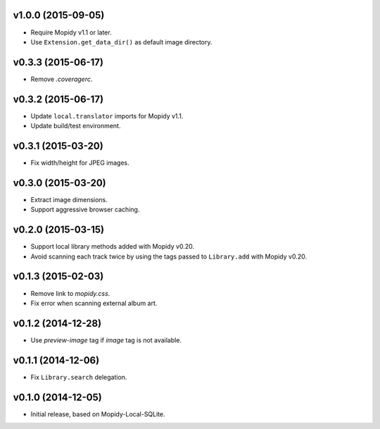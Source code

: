 v1.0.0 (2015-09-05)
-------------------

- Require Mopidy v1.1 or later.

- Use ``Extension.get_data_dir()`` as default image directory.


v0.3.3 (2015-06-17)
-------------------

- Remove `.coveragerc`.


v0.3.2 (2015-06-17)
-------------------

- Update ``local.translator`` imports for Mopidy v1.1.

- Update build/test environment.


v0.3.1 (2015-03-20)
-------------------

- Fix width/height for JPEG images.


v0.3.0 (2015-03-20)
-------------------

- Extract image dimensions.

- Support aggressive browser caching.


v0.2.0 (2015-03-15)
-------------------

- Support local library methods added with Mopidy v0.20.

- Avoid scanning each track twice by using the tags passed to
  ``Library.add`` with Mopidy v0.20.


v0.1.3 (2015-02-03)
-------------------

- Remove link to `mopidy.css`.

- Fix error when scanning external album art.


v0.1.2 (2014-12-28)
-------------------

- Use `preview-image` tag if `image` tag is not available.


v0.1.1 (2014-12-06)
-------------------

- Fix ``Library.search`` delegation.


v0.1.0 (2014-12-05)
-------------------

- Initial release, based on Mopidy-Local-SQLite.
